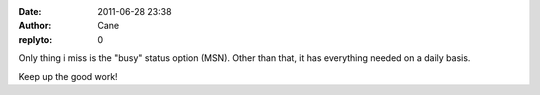:date: 2011-06-28 23:38
:author: Cane
:replyto: 0

Only thing i miss is the "busy" status option (MSN). Other than that, it has everything needed on a daily basis.

Keep up the good work!
